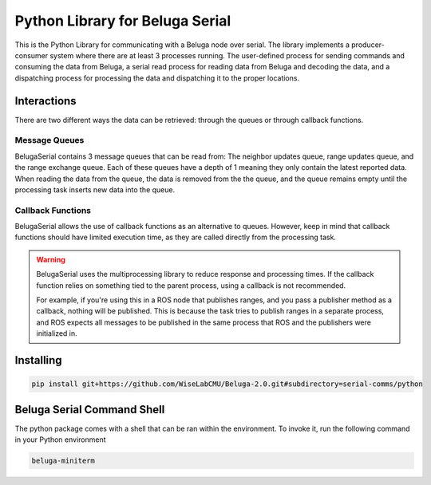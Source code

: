 --------------------------------
Python Library for Beluga Serial
--------------------------------

This is the Python Library for communicating with a Beluga node over serial. The library implements a producer-consumer
system where there are at least 3 processes running. The user-defined process for sending commands and consuming the
data from Beluga, a serial read process for reading data from Beluga and decoding the data, and a dispatching process
for processing the data and dispatching it to the proper locations.

Interactions
------------
There are two different ways the data can be retrieved: through the queues or through callback functions.

Message Queues
^^^^^^^^^^^^^^
BelugaSerial contains 3 message queues that can be read from: The neighbor updates queue, range updates queue, and the
range exchange queue. Each of these queues have a depth of 1 meaning they only contain the latest reported data. When
reading the data from the queue, the data is removed from the the queue, and the queue remains empty until the processing
task inserts new data into the queue.

Callback Functions
^^^^^^^^^^^^^^^^^^
BelugaSerial allows the use of callback functions as an alternative to queues. However, keep in mind that callback
functions should have limited execution time, as they are called directly from the processing task.

.. warning::
    BelugaSerial uses the multiprocessing library to reduce response and processing times. If the callback function
    relies on something tied to the parent process, using a callback is not recommended.

    For example, if you're using this in a ROS node that publishes ranges, and you pass a publisher method as a
    callback, nothing will be published. This is because the task tries to publish ranges in a separate process,
    and ROS expects all messages to be published in the same process that ROS and the publishers were initialized in.

Installing
----------

.. code-block:: bash

    pip install git+https://github.com/WiseLabCMU/Beluga-2.0.git#subdirectory=serial-comms/python

Beluga Serial Command Shell
---------------------------
The python package comes with a shell that can be ran within the environment. To invoke it, run the following command
in your Python environment

.. code-block:: bash

    beluga-miniterm
